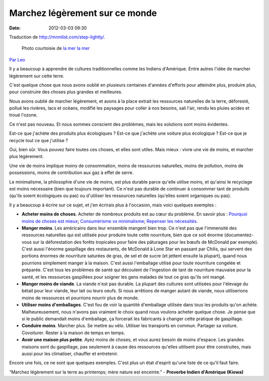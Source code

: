 Marchez légèrement sur ce monde
#################################
:date: 2012-03-03 09:30

Traduction de http://mnmlist.com/step-lightly/.

.. figure:: images/20090906lightly.jpeg
    :alt: La mer la mer
    :figwidth: image
    
    Photo courtoisie de `la mer la mer <http://www.flickr.com/photos/through-this-window/1142135549/>`_

`Par Leo <http://twitter.com/zen_habits>`_

Il y a beaucoup à apprendre de cultures traditionnelles comme les Indiens d'Amérique. Entre autres l'idée de marcher légèrement sur cette terre.

C'est quelque chose que nous avons oublié en plusieurs centaines d'années d'efforts pour atteindre plus, produire plus, pour construire des choses plus grandes et meilleures.

Nous avons oublié de marcher légèrement, et avons à la place extrait les ressources naturelles de la terre, déforesté, pollué les rivières, lacs et océans, modifié les paysages pour coller à nos besoins, sali l'air, rendu les pluies acides et troué l'ozone.

Ce n'est pas nouveau. Et nous sommes conscient des problèmes, mais les solutions sont moins évidentes.

Est-ce que j'achète des produits plus écologiques ? Est-ce que j'achète une voiture plus écologique ? Est-ce que je recycle tout ce que j'utilise ?

Oui, bien sûr. Vous pouvez faire toutes ces choses, et elles sont utiles. Mais mieux : vivre une vie de moins, et marcher plus légèrement.

Une vie de moins implique moins de consommation, moins de ressources naturelles, moins de pollution, moins de possessions, moins de contribution aux gaz à effet de serre.

Le minimalisme, la philosophie d'une vie de moins, est plus durable parce qu'elle utilise moins, et qu'ainsi le recyclage est moins nécessaire (bien que toujours important). Ce n'est pas durable de continuer à consommer tant de produits (qu'ils soient écologiques ou pas) ou d'utiliser les ressources naturelles (qu'elles soient organiques ou pas).

Il y a beaucoup à écrire sur ce sujet, et j'en écrirais plus à l'occasion, mais voici quelques exemples :

* **Acheter moins de choses**. Acheter de nombreux produits est au cœur du problème. En savoir plus : `Pourquoi moins de choses est mieux <../pourquoi-moins-de-choses-cest-mieux.html>`_; `Consumérisme vs minimalisme <../consumerisme-vs-minimalisme.html>`_; `Repenser les nécessités <../repenser-les-necessites.html>`_.
* **Manger moins**. Les américains dans leur ensemble mangent bien trop. Ce n'est pas que l'immensité des ressources naturelles qui est utilisée pour produire toute cette nourriture, bien que ce soit énorme (documentez-vous sur la déforestation des forêts tropicales pour faire des pâturages pour les bœufs de McDonald par exemple). C'est aussi l'énorme gaspillage des restaurants, de McDonald à Lone Star en passant par Chilis, qui servent des portions énormes de nourriture saturées de gras, de sel et de sucre (et jettent ensuite la plupart), quand nous pourrions simplement manger à la maison. C'est aussi l'emballage utilisé pour toute nourriture congelée et préparée. C'est tous les problèmes de santé qui découlent de l'ingestion de tant de nourriture mauvaise pour la santé, et les ressources gaspillées pour soigner les gens malades de tout ce gras qu'ils ont mangé.
* **Manger moins de viande**. La viande n'est pas durable. La plupart des cultures sont utilisées pour l'élevage du bétail pour leur viande, leur lait ou leurs oeufs. Si nous arrêtions de manger autant de viande, nous utiliserions moins de ressources et pourrions nourrir plus de monde.
* **Utiliser moins d'emballages**. C'est fou de voir la quantité d'emballage utilisée dans tous les produits qu'on achète. Malheureusement, nous n'avons pas vraiment le choix quand nous voulons acheter quelque chose. Je pense que si le public demandait moins d'emballage, ça forcerait les fabricants à changer cette pratique de gaspillage.
* **Conduire moins**. Marcher plus. Se mettre au vélo. Utiliser les transports en commun. Partager sa voiture. Covoiturer. Rester à la maison de temps en temps.
* **Avoir une maison plus petite**. Ayez moins de choses, et vous aurez besoin de moins d'espace. Les grandes maisons sont du gaspillage, pas seulement à cause des ressources qu'elles utilisent pour être construites, mais aussi pour les climatiser, chauffer et entretenir.

Encore une fois, ce ne sont que quelques exemples. C'est plus un état d'esprit qu'une liste de ce qu'il faut faire.

“Marchez légèrement sur la terre au printemps; mère nature est enceinte.” - **Proverbe Indien d'Amérique (Kiowa)**
